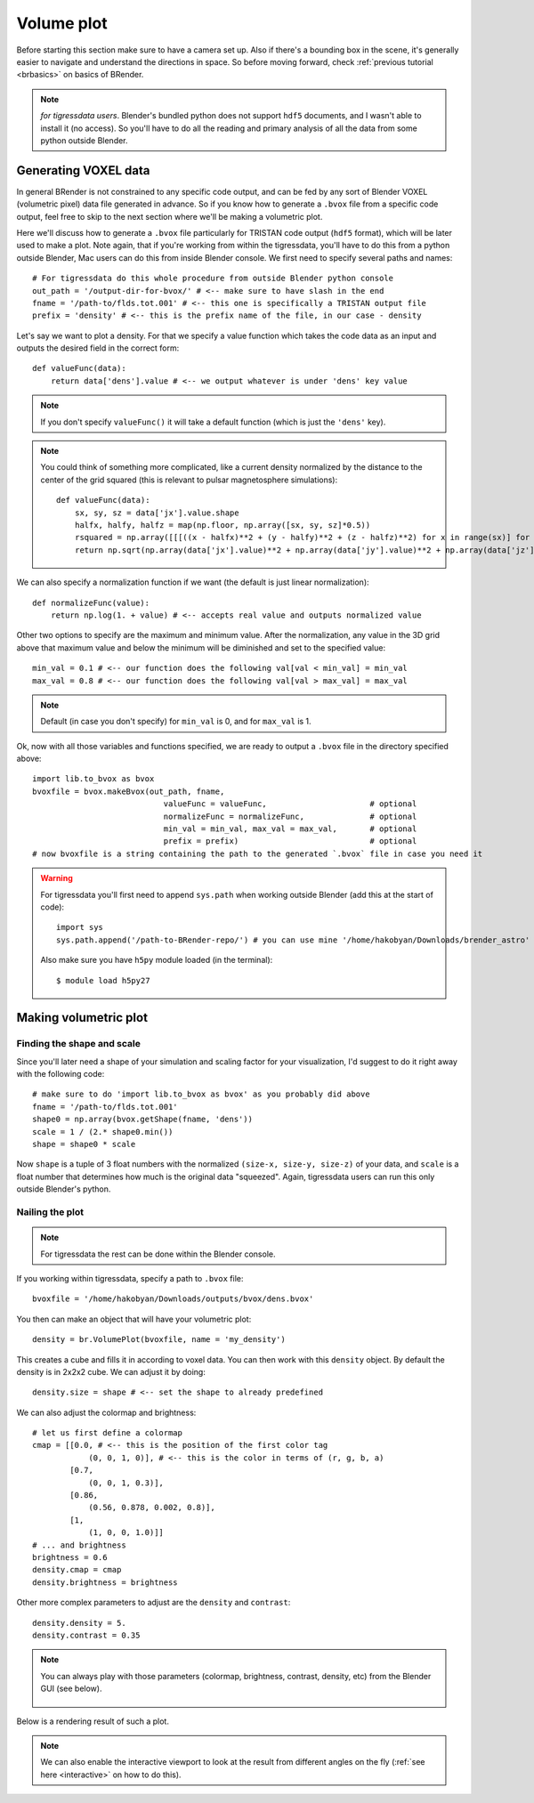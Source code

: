 **************
Volume plot
**************

Before starting this section make sure to have a camera set up. Also if there's a bounding box in the scene, it's generally easier to navigate and understand the directions in space. So before moving forward, check :ref:`previous tutorial <brbasics>` on basics of BRender.

.. note::

    `for tigressdata users`. Blender's bundled python does not support ``hdf5`` documents, and I wasn't able to install it (no access). So you'll have to do all the reading and primary analysis of all the data from some python outside Blender.


Generating VOXEL data
=======================

In general BRender is not constrained to any specific code output, and can be fed by any sort of Blender VOXEL (volumetric pixel) data file generated in advance. So if you know how to generate a ``.bvox`` file from a specific code output, feel free to skip to the next section where we'll be making a volumetric plot.

Here we'll discuss how to generate a ``.bvox`` file particularly for TRISTAN code output (``hdf5`` format), which will be later used to make a plot. Note again, that if you're working from within the tigressdata, you'll have to do this from a python outside Blender, Mac users can do this from inside Blender console. We first need to specify several paths and names::

    # For tigressdata do this whole procedure from outside Blender python console
    out_path = '/output-dir-for-bvox/' # <-- make sure to have slash in the end
    fname = '/path-to/flds.tot.001' # <-- this one is specifically a TRISTAN output file
    prefix = 'density' # <-- this is the prefix name of the file, in our case - density

Let's say we want to plot a density. For that we specify a value function which takes the code data as an input and outputs the desired field in the correct form::

    def valueFunc(data):
        return data['dens'].value # <-- we output whatever is under 'dens' key value

.. note::

    If you don't specify ``valueFunc()`` it will take a default function (which is just the ``'dens'`` key).

.. note::

    You could think of something more complicated, like a current density normalized by the distance to the center of the grid squared (this is relevant to pulsar magnetosphere simulations)::

        def valueFunc(data):
            sx, sy, sz = data['jx'].value.shape
            halfx, halfy, halfz = map(np.floor, np.array([sx, sy, sz]*0.5))
            rsquared = np.array([[[((x - halfx)**2 + (y - halfy)**2 + (z - halfz)**2) for x in range(sx)] for y in range(sy)] for z in range(sz)])
            return np.sqrt(np.array(data['jx'].value)**2 + np.array(data['jy'].value)**2 + np.array(data['jz'].value)**2) * rsquared

We can also specify a normalization function if we want (the default is just linear normalization)::

    def normalizeFunc(value):
        return np.log(1. + value) # <-- accepts real value and outputs normalized value

Other two options to specify are the maximum and minimum value. After the normalization, any value in the 3D grid above that maximum value and below the minimum will be diminished and set to the specified value::

    min_val = 0.1 # <-- our function does the following val[val < min_val] = min_val
    max_val = 0.8 # <-- our function does the following val[val > max_val] = max_val

.. note::

    Default (in case you don't specify) for ``min_val`` is 0, and for ``max_val`` is 1.

Ok, now with all those variables and functions specified, we are ready to output a ``.bvox`` file in the directory specified above::

    import lib.to_bvox as bvox
    bvoxfile = bvox.makeBvox(out_path, fname,
                                valueFunc = valueFunc,                      # optional
                                normalizeFunc = normalizeFunc,              # optional
                                min_val = min_val, max_val = max_val,       # optional
                                prefix = prefix)                            # optional
    # now bvoxfile is a string containing the path to the generated `.bvox` file in case you need it

.. warning::

    For tigressdata you'll first need to append ``sys.path`` when working outside Blender (add this at the start of code)::

        import sys
        sys.path.append('/path-to-BRender-repo/') # you can use mine '/home/hakobyan/Downloads/brender_astro'

    Also make sure you have ``h5py`` module loaded (in the terminal)::

        $ module load h5py27

Making volumetric plot
========================

Finding the shape and scale
------------------------------

Since you'll later need a shape of your simulation and scaling factor for your visualization, I'd suggest to do it right away with the following code::

    # make sure to do 'import lib.to_bvox as bvox' as you probably did above
    fname = '/path-to/flds.tot.001'
    shape0 = np.array(bvox.getShape(fname, 'dens'))
    scale = 1 / (2.* shape0.min())
    shape = shape0 * scale

Now ``shape`` is a tuple of 3 float numbers with the normalized ``(size-x, size-y, size-z)`` of your data, and ``scale`` is a float number that determines how much is the original data "squeezed". Again, tigressdata users can run this only outside Blender's python.

Nailing the plot
------------------------------

.. note::

    For tigressdata the rest can be done within the Blender console.

If you working within tigressdata, specify a path to ``.bvox`` file::

    bvoxfile = '/home/hakobyan/Downloads/outputs/bvox/dens.bvox'

You then can make an object that will have your volumetric plot::

    density = br.VolumePlot(bvoxfile, name = 'my_density')

This creates a cube and fills it in according to voxel data. You can then work with this ``density`` object. By default the density is in 2x2x2 cube. We can adjust it by doing::

    density.size = shape # <-- set the shape to already predefined

We can also adjust the colormap and brightness::

    # let us first define a colormap
    cmap = [[0.0, # <-- this is the position of the first color tag
                (0, 0, 1, 0)], # <-- this is the color in terms of (r, g, b, a)
            [0.7,
                (0, 0, 1, 0.3)],
            [0.86,
                (0.56, 0.878, 0.002, 0.8)],
            [1,
                (1, 0, 0, 1.0)]]
    # ... and brightness
    brightness = 0.6
    density.cmap = cmap
    density.brightness = brightness

Other more complex parameters to adjust are the ``density`` and ``contrast``::

    density.density = 5.
    density.contrast = 0.35

.. note::

    You can always play with those parameters (colormap, brightness, contrast, density, etc) from the Blender GUI (see below).

    .. figure::  /images/gif_5.gif
       :align:   center

Below is a rendering result of such a plot.

.. figure::  /images/img_5.png
   :align:   center

.. note::

    We can also enable the interactive viewport to look at the result from different angles on the fly (:ref:`see here <interactive>` on how to do this).
